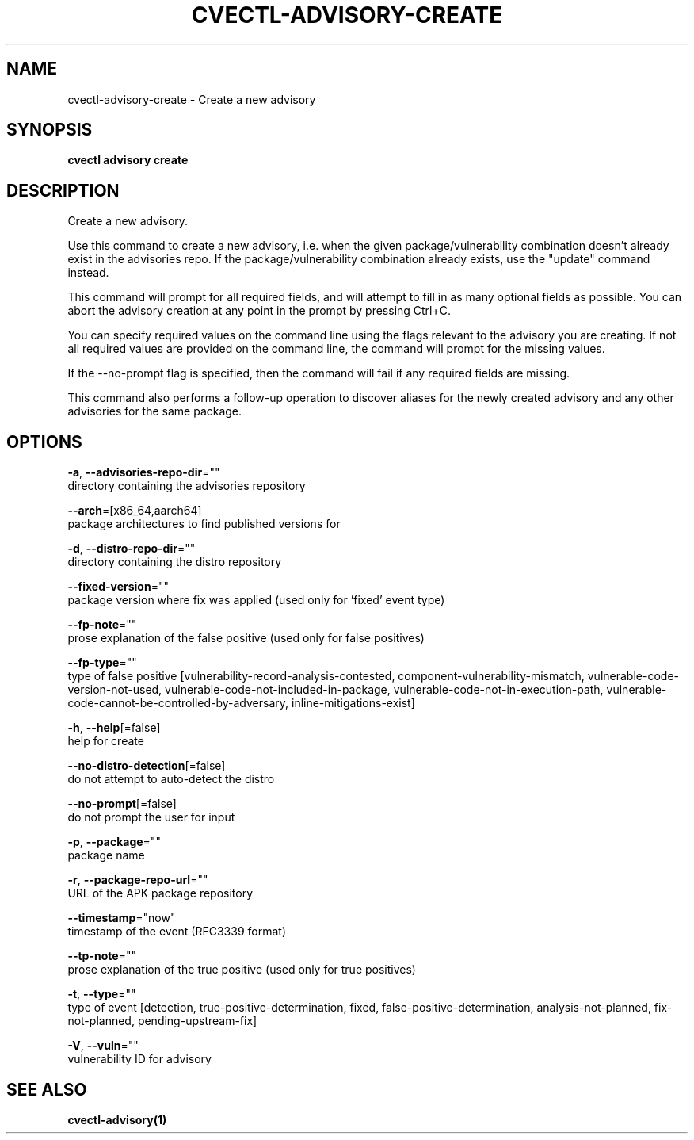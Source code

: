 .TH "CVECTL\-ADVISORY\-CREATE" "1" "" "Auto generated by spf13/cobra" "" 
.nh
.ad l


.SH NAME
.PP
cvectl\-advisory\-create \- Create a new advisory


.SH SYNOPSIS
.PP
\fBcvectl advisory create\fP


.SH DESCRIPTION
.PP
Create a new advisory.

.PP
Use this command to create a new advisory, i.e. when the given
package/vulnerability combination doesn't already exist in the advisories repo.
If the package/vulnerability combination already exists, use the "update"
command instead.

.PP
This command will prompt for all required fields, and will attempt to fill in
as many optional fields as possible. You can abort the advisory creation at any
point in the prompt by pressing Ctrl+C.

.PP
You can specify required values on the command line using the flags relevant to
the advisory you are creating. If not all required values are provided on the
command line, the command will prompt for the missing values.

.PP
If the \-\-no\-prompt flag is specified, then the command will fail if any
required fields are missing.

.PP
This command also performs a follow\-up operation to discover aliases for the
newly created advisory and any other advisories for the same package.


.SH OPTIONS
.PP
\fB\-a\fP, \fB\-\-advisories\-repo\-dir\fP=""
    directory containing the advisories repository

.PP
\fB\-\-arch\fP=[x86\_64,aarch64]
    package architectures to find published versions for

.PP
\fB\-d\fP, \fB\-\-distro\-repo\-dir\fP=""
    directory containing the distro repository

.PP
\fB\-\-fixed\-version\fP=""
    package version where fix was applied (used only for 'fixed' event type)

.PP
\fB\-\-fp\-note\fP=""
    prose explanation of the false positive (used only for false positives)

.PP
\fB\-\-fp\-type\fP=""
    type of false positive [vulnerability\-record\-analysis\-contested, component\-vulnerability\-mismatch, vulnerable\-code\-version\-not\-used, vulnerable\-code\-not\-included\-in\-package, vulnerable\-code\-not\-in\-execution\-path, vulnerable\-code\-cannot\-be\-controlled\-by\-adversary, inline\-mitigations\-exist]

.PP
\fB\-h\fP, \fB\-\-help\fP[=false]
    help for create

.PP
\fB\-\-no\-distro\-detection\fP[=false]
    do not attempt to auto\-detect the distro

.PP
\fB\-\-no\-prompt\fP[=false]
    do not prompt the user for input

.PP
\fB\-p\fP, \fB\-\-package\fP=""
    package name

.PP
\fB\-r\fP, \fB\-\-package\-repo\-url\fP=""
    URL of the APK package repository

.PP
\fB\-\-timestamp\fP="now"
    timestamp of the event (RFC3339 format)

.PP
\fB\-\-tp\-note\fP=""
    prose explanation of the true positive (used only for true positives)

.PP
\fB\-t\fP, \fB\-\-type\fP=""
    type of event [detection, true\-positive\-determination, fixed, false\-positive\-determination, analysis\-not\-planned, fix\-not\-planned, pending\-upstream\-fix]

.PP
\fB\-V\fP, \fB\-\-vuln\fP=""
    vulnerability ID for advisory


.SH SEE ALSO
.PP
\fBcvectl\-advisory(1)\fP
